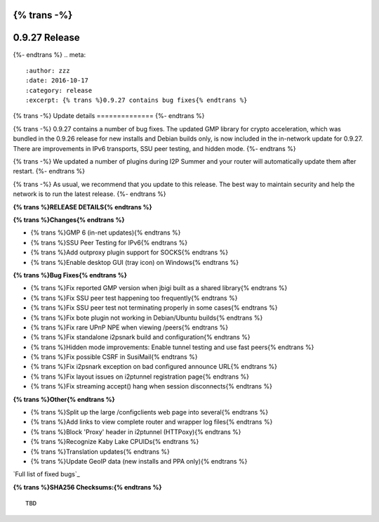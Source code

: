 {% trans -%}
==============
0.9.27 Release
==============
{%- endtrans %}
.. meta::
   :author: zzz
   :date: 2016-10-17
   :category: release
   :excerpt: {% trans %}0.9.27 contains bug fixes{% endtrans %}

{% trans -%}
Update details
==============
{%- endtrans %}

{% trans -%}
0.9.27 contains a number of bug fixes.
The updated GMP library for crypto acceleration, which was bundled in the 0.9.26 release for new installs and Debian builds only, is now included in the in-network update for 0.9.27.
There are improvements in IPv6 transports, SSU peer testing, and hidden mode.
{%- endtrans %}

{% trans -%}
We updated a number of plugins during I2P Summer and your router will automatically update them after restart.
{%- endtrans %}

{% trans -%}
As usual, we recommend that you update to this release. The best way to
maintain security and help the network is to run the latest release.
{%- endtrans %}


**{% trans %}RELEASE DETAILS{% endtrans %}**

**{% trans %}Changes{% endtrans %}**

- {% trans %}GMP 6 (in-net updates){% endtrans %}
- {% trans %}SSU Peer Testing for IPv6{% endtrans %}
- {% trans %}Add outproxy plugin support for SOCKS{% endtrans %}
- {% trans %}Enable desktop GUI (tray icon) on Windows{% endtrans %}


**{% trans %}Bug Fixes{% endtrans %}**

- {% trans %}Fix reported GMP version when jbigi built as a shared library{% endtrans %}
- {% trans %}Fix SSU peer test happening too frequently{% endtrans %}
- {% trans %}Fix SSU peer test not terminating properly in some cases{% endtrans %}
- {% trans %}Fix bote plugin not working in Debian/Ubuntu builds{% endtrans %}
- {% trans %}Fix rare UPnP NPE when viewing /peers{% endtrans %}
- {% trans %}Fix standalone i2psnark build and configuration{% endtrans %}
- {% trans %}Hidden mode improvements: Enable tunnel testing and use fast peers{% endtrans %}
- {% trans %}Fix possible CSRF in SusiMail{% endtrans %}
- {% trans %}Fix i2psnark exception on bad configured announce URL{% endtrans %}
- {% trans %}Fix layout issues on i2ptunnel registration page{% endtrans %}
- {% trans %}Fix streaming accept() hang when session disconnects{% endtrans %}


**{% trans %}Other{% endtrans %}**

- {% trans %}Split up the large /configclients web page into several{% endtrans %}
- {% trans %}Add links to view complete router and wrapper log files{% endtrans %}
- {% trans %}Block 'Proxy' header in i2ptunnel (HTTPoxy){% endtrans %}
- {% trans %}Recognize Kaby Lake CPUIDs{% endtrans %}
- {% trans %}Translation updates{% endtrans %}
- {% trans %}Update GeoIP data (new installs and PPA only){% endtrans %}


`Full list of fixed bugs`_

.. _{% trans %}`Full list of fixed bugs`{% endtrans %}: http://{{ i2pconv('trac.i2p2.i2p') }}/query?resolution=fixed&milestone=0.9.27


**{% trans %}SHA256 Checksums:{% endtrans %}**

::

    TBD
